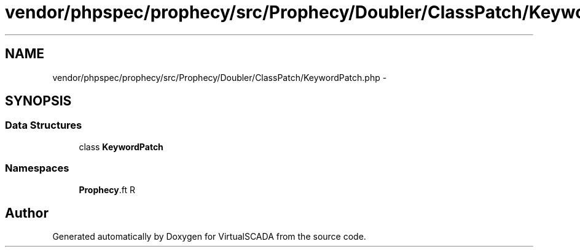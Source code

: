 .TH "vendor/phpspec/prophecy/src/Prophecy/Doubler/ClassPatch/KeywordPatch.php" 3 "Tue Apr 14 2015" "Version 1.0" "VirtualSCADA" \" -*- nroff -*-
.ad l
.nh
.SH NAME
vendor/phpspec/prophecy/src/Prophecy/Doubler/ClassPatch/KeywordPatch.php \- 
.SH SYNOPSIS
.br
.PP
.SS "Data Structures"

.in +1c
.ti -1c
.RI "class \fBKeywordPatch\fP"
.br
.in -1c
.SS "Namespaces"

.in +1c
.ti -1c
.RI " \fBProphecy\\Doubler\\ClassPatch\fP"
.br
.in -1c
.SH "Author"
.PP 
Generated automatically by Doxygen for VirtualSCADA from the source code\&.
